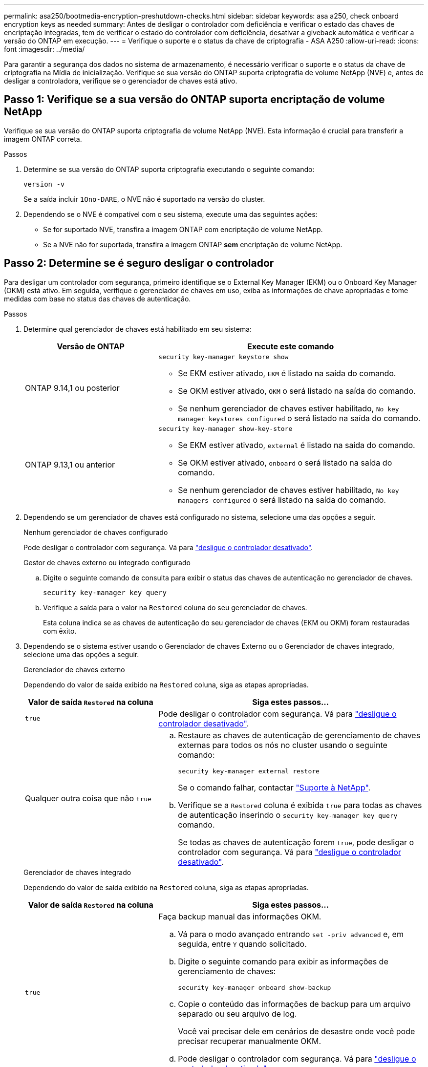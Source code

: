 ---
permalink: asa250/bootmedia-encryption-preshutdown-checks.html 
sidebar: sidebar 
keywords: asa a250, check onboard encryption keys as needed 
summary: Antes de desligar o controlador com deficiência e verificar o estado das chaves de encriptação integradas, tem de verificar o estado do controlador com deficiência, desativar a giveback automática e verificar a versão do ONTAP em execução. 
---
= Verifique o suporte e o status da chave de criptografia - ASA A250
:allow-uri-read: 
:icons: font
:imagesdir: ../media/


[role="lead"]
Para garantir a segurança dos dados no sistema de armazenamento, é necessário verificar o suporte e o status da chave de criptografia na Mídia de inicialização. Verifique se sua versão do ONTAP suporta criptografia de volume NetApp (NVE) e, antes de desligar a controladora, verifique se o gerenciador de chaves está ativo.



== Passo 1: Verifique se a sua versão do ONTAP suporta encriptação de volume NetApp

Verifique se sua versão do ONTAP suporta criptografia de volume NetApp (NVE). Esta informação é crucial para transferir a imagem ONTAP correta.

.Passos
. Determine se sua versão do ONTAP suporta criptografia executando o seguinte comando:
+
`version -v`

+
Se a saída incluir `1Ono-DARE`, o NVE não é suportado na versão do cluster.

. Dependendo se o NVE é compatível com o seu sistema, execute uma das seguintes ações:
+
** Se for suportado NVE, transfira a imagem ONTAP com encriptação de volume NetApp.
** Se a NVE não for suportada, transfira a imagem ONTAP *sem* encriptação de volume NetApp.






== Passo 2: Determine se é seguro desligar o controlador

Para desligar um controlador com segurança, primeiro identifique se o External Key Manager (EKM) ou o Onboard Key Manager (OKM) está ativo. Em seguida, verifique o gerenciador de chaves em uso, exiba as informações de chave apropriadas e tome medidas com base no status das chaves de autenticação.

.Passos
. Determine qual gerenciador de chaves está habilitado em seu sistema:
+
[cols="1a,2a"]
|===
| Versão de ONTAP | Execute este comando 


 a| 
ONTAP 9.14,1 ou posterior
 a| 
`security key-manager keystore show`

** Se EKM estiver ativado, `EKM` é listado na saída do comando.
** Se OKM estiver ativado, `OKM` o será listado na saída do comando.
** Se nenhum gerenciador de chaves estiver habilitado, `No key manager keystores configured` o será listado na saída do comando.




 a| 
ONTAP 9.13,1 ou anterior
 a| 
`security key-manager show-key-store`

** Se EKM estiver ativado, `external` é listado na saída do comando.
** Se OKM estiver ativado, `onboard` o será listado na saída do comando.
** Se nenhum gerenciador de chaves estiver habilitado, `No key managers configured` o será listado na saída do comando.


|===
. Dependendo se um gerenciador de chaves está configurado no sistema, selecione uma das opções a seguir.
+
[role="tabbed-block"]
====
.Nenhum gerenciador de chaves configurado
--
Pode desligar o controlador com segurança. Vá para link:bootmedia-shutdown.html["desligue o controlador desativado"].

--
.Gestor de chaves externo ou integrado configurado
--
.. Digite o seguinte comando de consulta para exibir o status das chaves de autenticação no gerenciador de chaves.
+
`security key-manager key query`

.. Verifique a saída para o valor na `Restored` coluna do seu gerenciador de chaves.
+
Esta coluna indica se as chaves de autenticação do seu gerenciador de chaves (EKM ou OKM) foram restauradas com êxito.



--
====


. Dependendo se o sistema estiver usando o Gerenciador de chaves Externo ou o Gerenciador de chaves integrado, selecione uma das opções a seguir.
+
[role="tabbed-block"]
====
.Gerenciador de chaves externo
--
Dependendo do valor de saída exibido na `Restored` coluna, siga as etapas apropriadas.

[cols="1a,2a"]
|===
| Valor de saída `Restored` na coluna | Siga estes passos... 


 a| 
`true`
 a| 
Pode desligar o controlador com segurança. Vá para link:bootmedia-shutdown.html["desligue o controlador desativado"].



 a| 
Qualquer outra coisa que não `true`
 a| 
.. Restaure as chaves de autenticação de gerenciamento de chaves externas para todos os nós no cluster usando o seguinte comando:
+
`security key-manager external restore`

+
Se o comando falhar, contactar http://mysupport.netapp.com/["Suporte à NetApp"^].

.. Verifique se a `Restored` coluna é exibida `true` para todas as chaves de autenticação inserindo o  `security key-manager key query` comando.
+
Se todas as chaves de autenticação forem `true`, pode desligar o controlador com segurança. Vá para link:bootmedia-shutdown.html["desligue o controlador desativado"].



|===
--
.Gerenciador de chaves integrado
--
Dependendo do valor de saída exibido na `Restored` coluna, siga as etapas apropriadas.

[cols="1a,2a"]
|===
| Valor de saída `Restored` na coluna | Siga estes passos... 


 a| 
`true`
 a| 
Faça backup manual das informações OKM.

.. Vá para o modo avançado entrando `set -priv advanced` e, em seguida, entre `Y` quando solicitado.
.. Digite o seguinte comando para exibir as informações de gerenciamento de chaves:
+
`security key-manager onboard show-backup`

.. Copie o conteúdo das informações de backup para um arquivo separado ou seu arquivo de log.
+
Você vai precisar dele em cenários de desastre onde você pode precisar recuperar manualmente OKM.

.. Pode desligar o controlador com segurança. Vá para link:bootmedia-shutdown.html["desligue o controlador desativado"].




 a| 
Qualquer outra coisa que não `true`
 a| 
.. Digite o comando Onboard security key-manager sync:
+
`security key-manager onboard sync`

.. Digite a senha alfanumérica de gerenciamento de chaves integradas de 32 carateres quando solicitado.
+
Se a frase-passe não puder ser fornecida, http://mysupport.netapp.com/["Suporte à NetApp"^] contacte .

.. Verifique se a `Restored` coluna exibe `true` todas as chaves de autenticação:
+
`security key-manager key query`

.. Verifique se o `Key Manager` tipo é exibido `onboard` e, em seguida, faça backup manual das informações OKM.
.. Digite o comando para exibir as informações de backup de gerenciamento de chaves:
+
`security key-manager onboard show-backup`

.. Copie o conteúdo das informações de backup para um arquivo separado ou seu arquivo de log.
+
Você vai precisar dele em cenários de desastre onde você pode precisar recuperar manualmente OKM.

.. Pode desligar o controlador com segurança. Vá para link:bootmedia-shutdown.html["desligue o controlador desativado"].


|===
--
====

